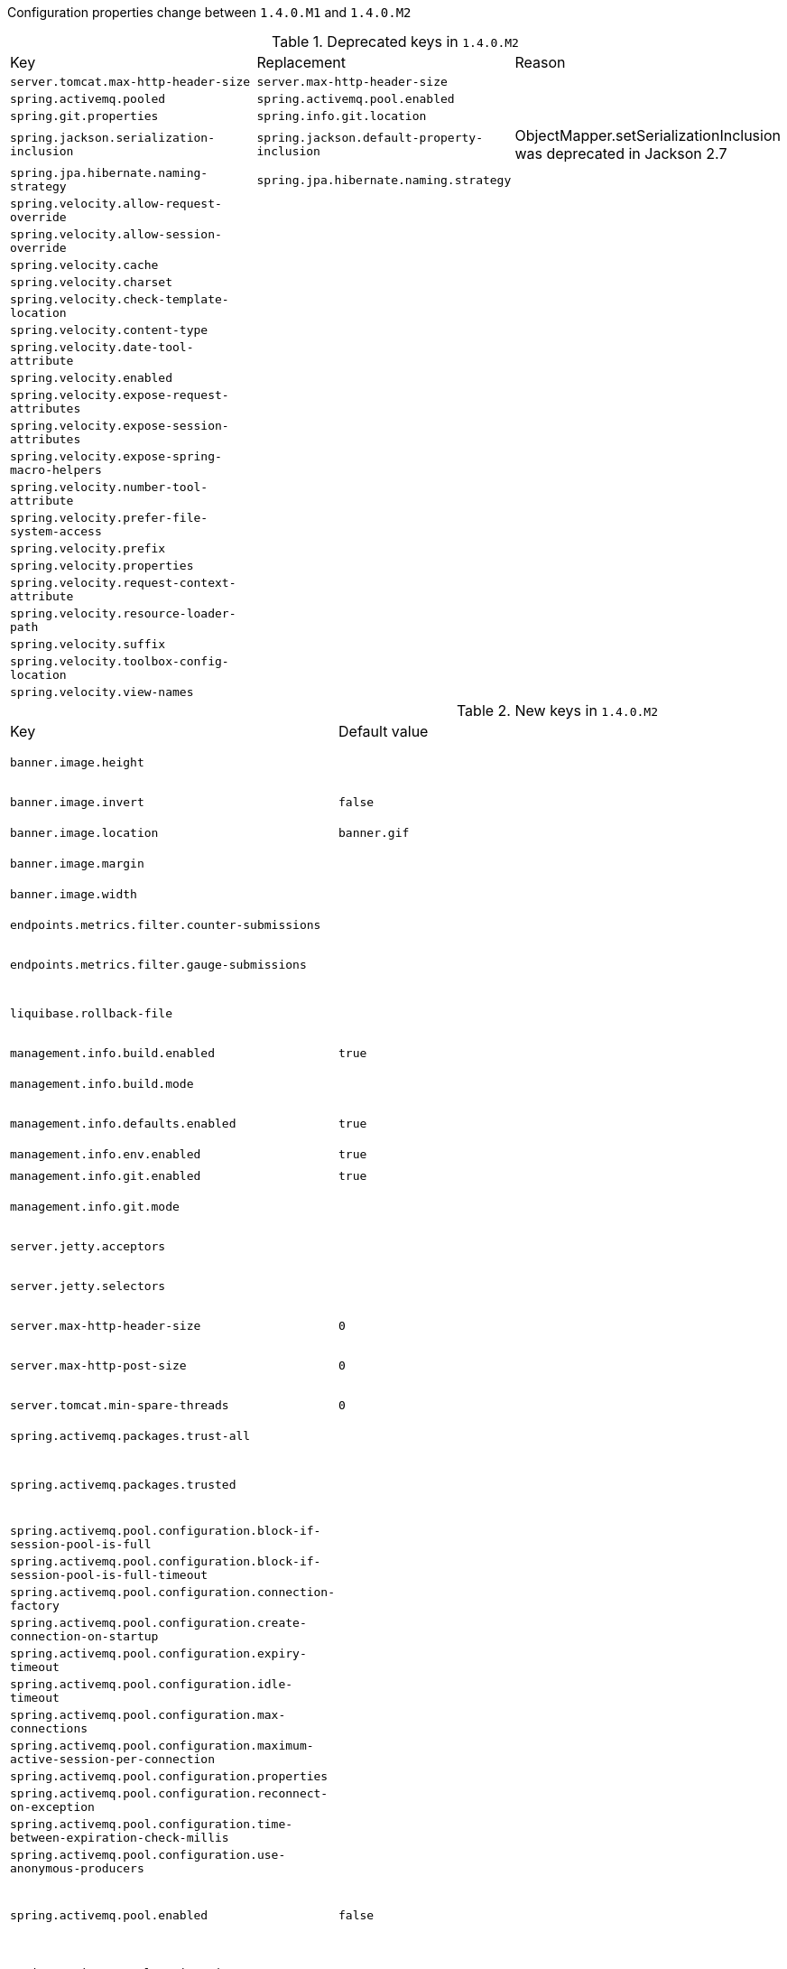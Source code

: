 Configuration properties change between `1.4.0.M1` and `1.4.0.M2`

.Deprecated keys in `1.4.0.M2`
|======================
|Key  |Replacement |Reason
|`server.tomcat.max-http-header-size` |`server.max-http-header-size` |
|`spring.activemq.pooled` |`spring.activemq.pool.enabled` |
|`spring.git.properties` |`spring.info.git.location` |
|`spring.jackson.serialization-inclusion` |`spring.jackson.default-property-inclusion` |ObjectMapper.setSerializationInclusion was deprecated in Jackson 2.7
|`spring.jpa.hibernate.naming-strategy` |`spring.jpa.hibernate.naming.strategy` |
|`spring.velocity.allow-request-override` | |
|`spring.velocity.allow-session-override` | |
|`spring.velocity.cache` | |
|`spring.velocity.charset` | |
|`spring.velocity.check-template-location` | |
|`spring.velocity.content-type` | |
|`spring.velocity.date-tool-attribute` | |
|`spring.velocity.enabled` | |
|`spring.velocity.expose-request-attributes` | |
|`spring.velocity.expose-session-attributes` | |
|`spring.velocity.expose-spring-macro-helpers` | |
|`spring.velocity.number-tool-attribute` | |
|`spring.velocity.prefer-file-system-access` | |
|`spring.velocity.prefix` | |
|`spring.velocity.properties` | |
|`spring.velocity.request-context-attribute` | |
|`spring.velocity.resource-loader-path` | |
|`spring.velocity.suffix` | |
|`spring.velocity.toolbox-config-location` | |
|`spring.velocity.view-names` | |
|======================

.New keys in `1.4.0.M2`
|======================
|Key  |Default value |Description
|`banner.image.height` | |Banner image height (in chars).
|`banner.image.invert` |`false` |Invert images for dark console themes.
|`banner.image.location` |`banner.gif` |Banner image file location.
|`banner.image.margin` | |Left hand image height (in chars).
|`banner.image.width` | |Banner image width (in chars).
|`endpoints.metrics.filter.counter-submissions` | |Submissions that should be made to the counter.
|`endpoints.metrics.filter.gauge-submissions` | |Submissions that should be made to the gauge.
|`liquibase.rollback-file` | |File to which rollback SQL will be written when an update is performed.
|`management.info.build.enabled` |`true` |Enable build info.
|`management.info.build.mode` | |Mode to use to expose build information.
|`management.info.defaults.enabled` |`true` |Enable default info contributors.
|`management.info.env.enabled` |`true` |Enable environment info.
|`management.info.git.enabled` |`true` |Enable git info.
|`management.info.git.mode` | |Mode to use to expose git information.
|`server.jetty.acceptors` | |Number of acceptor threads to use.
|`server.jetty.selectors` | |Number of selector threads to use.
|`server.max-http-header-size` |`0` |Maximum size in bytes of the HTTP message header.
|`server.max-http-post-size` |`0` |Maximum size in bytes of the HTTP post content.
|`server.tomcat.min-spare-threads` |`0` |Minimum amount of worker threads.
|`spring.activemq.packages.trust-all` | |Trust all packages.
|`spring.activemq.packages.trusted` | |Comma-separated list of specific packages to trust (when not trusting all packages).
|`spring.activemq.pool.configuration.block-if-session-pool-is-full` | |
|`spring.activemq.pool.configuration.block-if-session-pool-is-full-timeout` | |
|`spring.activemq.pool.configuration.connection-factory` | |
|`spring.activemq.pool.configuration.create-connection-on-startup` | |
|`spring.activemq.pool.configuration.expiry-timeout` | |
|`spring.activemq.pool.configuration.idle-timeout` | |
|`spring.activemq.pool.configuration.max-connections` | |
|`spring.activemq.pool.configuration.maximum-active-session-per-connection` | |
|`spring.activemq.pool.configuration.properties` | |
|`spring.activemq.pool.configuration.reconnect-on-exception` | |
|`spring.activemq.pool.configuration.time-between-expiration-check-millis` | |
|`spring.activemq.pool.configuration.use-anonymous-producers` | |
|`spring.activemq.pool.enabled` |`false` |Whether a PooledConnectionFactory should be created instead of a regular ConnectionFactory.
|`spring.activemq.pool.expiry-timeout` |`0` |Connection expiration timeout in milliseconds.
|`spring.activemq.pool.idle-timeout` |`30000` |Connection idle timeout in milliseconds.
|`spring.activemq.pool.max-connections` |`1` |Maximum number of pooled connections.
|`spring.cache.caffeine.spec` | |The spec to use to create caches.
|`spring.cache.couchbase.expiration` |`0` |Entry expiration in milliseconds.
|`spring.couchbase.bootstrap-hosts` | |Couchbase nodes (host or IP address) to bootstrap from.
|`spring.couchbase.bucket.name` |`default` |Name of the bucket to connect to.
|`spring.couchbase.bucket.password` |`` |Password of the bucket.
|`spring.couchbase.env.endpoints.key-value` |`1` |Number of sockets per node against the Key/value service.
|`spring.couchbase.env.endpoints.query` |`1` |Number of sockets per node against the Query (N1QL) service.
|`spring.couchbase.env.endpoints.view` |`1` |Number of sockets per node against the view service.
|`spring.couchbase.env.ssl.enabled` | |Enable SSL support.
|`spring.couchbase.env.ssl.key-store` | |Path to the JVM key store that holds the certificates.
|`spring.couchbase.env.ssl.key-store-password` | |Password used to access the key store.
|`spring.couchbase.env.timeouts.connect` |`5000` |Bucket connections timeout in milliseconds.
|`spring.couchbase.env.timeouts.key-value` |`2500` |Blocking operations performed on a specific key timeout in milliseconds.
|`spring.couchbase.env.timeouts.query` |`7500` |N1QL query operations timeout in milliseconds.
|`spring.couchbase.env.timeouts.socket-connect` |`1000` |Socket connect connections timeout in milliseconds.
|`spring.couchbase.env.timeouts.view` |`7500` |Regular and geospatial view operations timeout in milliseconds.
|`spring.data.neo4j.compiler` | |Compiler to use.
|`spring.data.neo4j.embedded.enabled` |`true` |Enable embedded mode if the embedded driver is available.
|`spring.data.neo4j.password` | |Login password of the server.
|`spring.data.neo4j.repositories.enabled` |`true` |Enable Neo4j repositories.
|`spring.data.neo4j.session.scope` |`singleton` |Scope (lifetime) of the session.
|`spring.data.neo4j.uri` | |URI used by the driver.
|`spring.data.neo4j.username` | |Login user of the server.
|`spring.data.redis.repositories.enabled` |`true` |Enable Redis repositories.
|`spring.h2.console.settings.trace` |`false` |Enable trace output.
|`spring.h2.console.settings.web-allow-others` |`false` |Enable remote access.
|`spring.info.build.location` | |Location of the generated build.properties file.
|`spring.info.git.location` | |Location of the generated git.properties file.
|`spring.jackson.default-property-inclusion` | |Controls the inclusion of properties during serialization.
|`spring.jersey.servlet.load-on-startup` |`-1` |Load on startup priority of the Jersey servlet.
|`spring.jpa.hibernate.naming.implicit-strategy` | |Hibernate 5 implicit naming strategy fully qualified name.
|`spring.jpa.hibernate.naming.physical-strategy` | |Hibernate 5 physical naming strategy fully qualified name.
|`spring.jpa.hibernate.naming.strategy` | |Hibernate 4 naming strategy fully qualified name.
|`spring.jpa.hibernate.use-new-id-generator-mappings` | |Use Hibernate's newer IdentifierGenerator for AUTO, TABLE and SEQUENCE.
|`spring.jta.narayana.default-timeout` |`60` |Transaction timeout in seconds.
|`spring.jta.narayana.expiry-scanners` |`com.arjuna.ats.internal.arjuna.recovery.ExpiredTransactionStatusManagerScanner` |Comma-separated list of expiry scanners.
|`spring.jta.narayana.log-dir` | |Transaction object store directory.
|`spring.jta.narayana.one-phase-commit` |`true` |Enable one phase commit optimization.
|`spring.jta.narayana.periodic-recovery-period` |`120` |Interval in which periodic recovery scans are performed in seconds.
|`spring.jta.narayana.recovery-backoff-period` |`10` |Back off period between first and second phases of the recovery scan in seconds.
|`spring.jta.narayana.recovery-db-pass` | |Database password to be used by recovery manager.
|`spring.jta.narayana.recovery-db-user` | |Database username to be used by recovery manager.
|`spring.jta.narayana.recovery-jms-pass` | |JMS password to be used by recovery manager.
|`spring.jta.narayana.recovery-jms-user` | |JMS username to be used by recovery manager.
|`spring.jta.narayana.recovery-modules` | |Comma-separated list of recovery modules.
|`spring.jta.narayana.transaction-manager-id` |`1` |Unique transaction manager id.
|`spring.jta.narayana.xa-resource-orphan-filters` | |Comma-separated list of of orphan filters.
|`spring.messages.always-use-message-format` |`false` |Set whether to always apply the MessageFormat rules, parsing even messages without arguments.
|`spring.mongodb.embedded.storage.database-dir` | |Directory used for data storage.
|`spring.mongodb.embedded.storage.oplog-size` | |Maximum size of the oplog in megabytes.
|`spring.mongodb.embedded.storage.repl-set-name` | |Name of the replica set.
|`spring.mustache.allow-request-override` | |Set whether HttpServletRequest attributes are allowed to override (hide) controller generated model attributes of the same name.
|`spring.mustache.allow-session-override` | |Set whether HttpSession attributes are allowed to override (hide) controller generated model attributes of the same name.
|`spring.mustache.expose-request-attributes` | |Set whether all request attributes should be added to the model prior to merging with the template.
|`spring.mustache.expose-session-attributes` | |Set whether all HttpSession attributes should be added to the model prior to merging with the template.
|`spring.mustache.expose-spring-macro-helpers` | |Set whether to expose a RequestContext for use by Spring's macro library, under the name "springMacroRequestContext".
|`spring.mustache.request-context-attribute` | |Name of the RequestContext attribute for all views.
|`spring.rabbitmq.cache.channel.checkout-timeout` | |Number of milliseconds to wait to obtain a channel if the cache size has been reached.
|`spring.rabbitmq.cache.channel.size` | |Number of channels to retain in the cache.
|`spring.rabbitmq.cache.connection.mode` | |Connection factory cache mode.
|`spring.rabbitmq.cache.connection.size` | |Number of connections to cache.
|`spring.rabbitmq.listener.default-requeue-rejected` | |Whether rejected deliveries are requeued by default; default true.
|`spring.rabbitmq.listener.retry.enabled` | |Whether or not publishing retries are enabled.
|`spring.rabbitmq.listener.retry.initial-interval` | |Interval between the first and second attempt to publish or deliver a message.
|`spring.rabbitmq.listener.retry.max-attempts` | |Maximum number of attempts to publish or deliver a message.
|`spring.rabbitmq.listener.retry.max-interval` | |Maximum interval between attempts.
|`spring.rabbitmq.listener.retry.multiplier` | |A multiplier to apply to the previous retry interval.
|`spring.rabbitmq.listener.retry.stateless` |`true` |Whether or not retries are stateless or stateful.
|`spring.rabbitmq.publisher-confirms` |`false` |Enable publisher confirms.
|`spring.rabbitmq.publisher-returns` |`false` |Enable publisher returns.
|`spring.rabbitmq.template.mandatory` | |Enable mandatory messages.
|`spring.rabbitmq.template.receive-timeout` | |Timeout for receive() operations.
|`spring.rabbitmq.template.reply-timeout` | |Timeout for sendAndReceive() operations.
|`spring.rabbitmq.template.retry.enabled` |`false` |Whether or not publishing retries are enabled.
|`spring.rabbitmq.template.retry.initial-interval` |`1000` |Interval between the first and second attempt to publish or deliver a message.
|`spring.rabbitmq.template.retry.max-attempts` |`3` |Maximum number of attempts to publish or deliver a message.
|`spring.rabbitmq.template.retry.max-interval` |`10000` |Maximum interval between attempts.
|`spring.rabbitmq.template.retry.multiplier` |`1` |A multiplier to apply to the previous retry interval.
|`trace` |`false` |Enable trace logs.
|======================

.Removed keys in `1.4.0.M2`
|======================
|Key  |Default value |Description
|`spring.data.couchbase.bootstrap-hosts` | |Couchbase nodes (host or IP address) to bootstrap from.
|`spring.data.couchbase.bucket.name` | |Name of the bucket to connect to.
|`spring.data.couchbase.bucket.password` |`` |Password of the bucket.
|======================